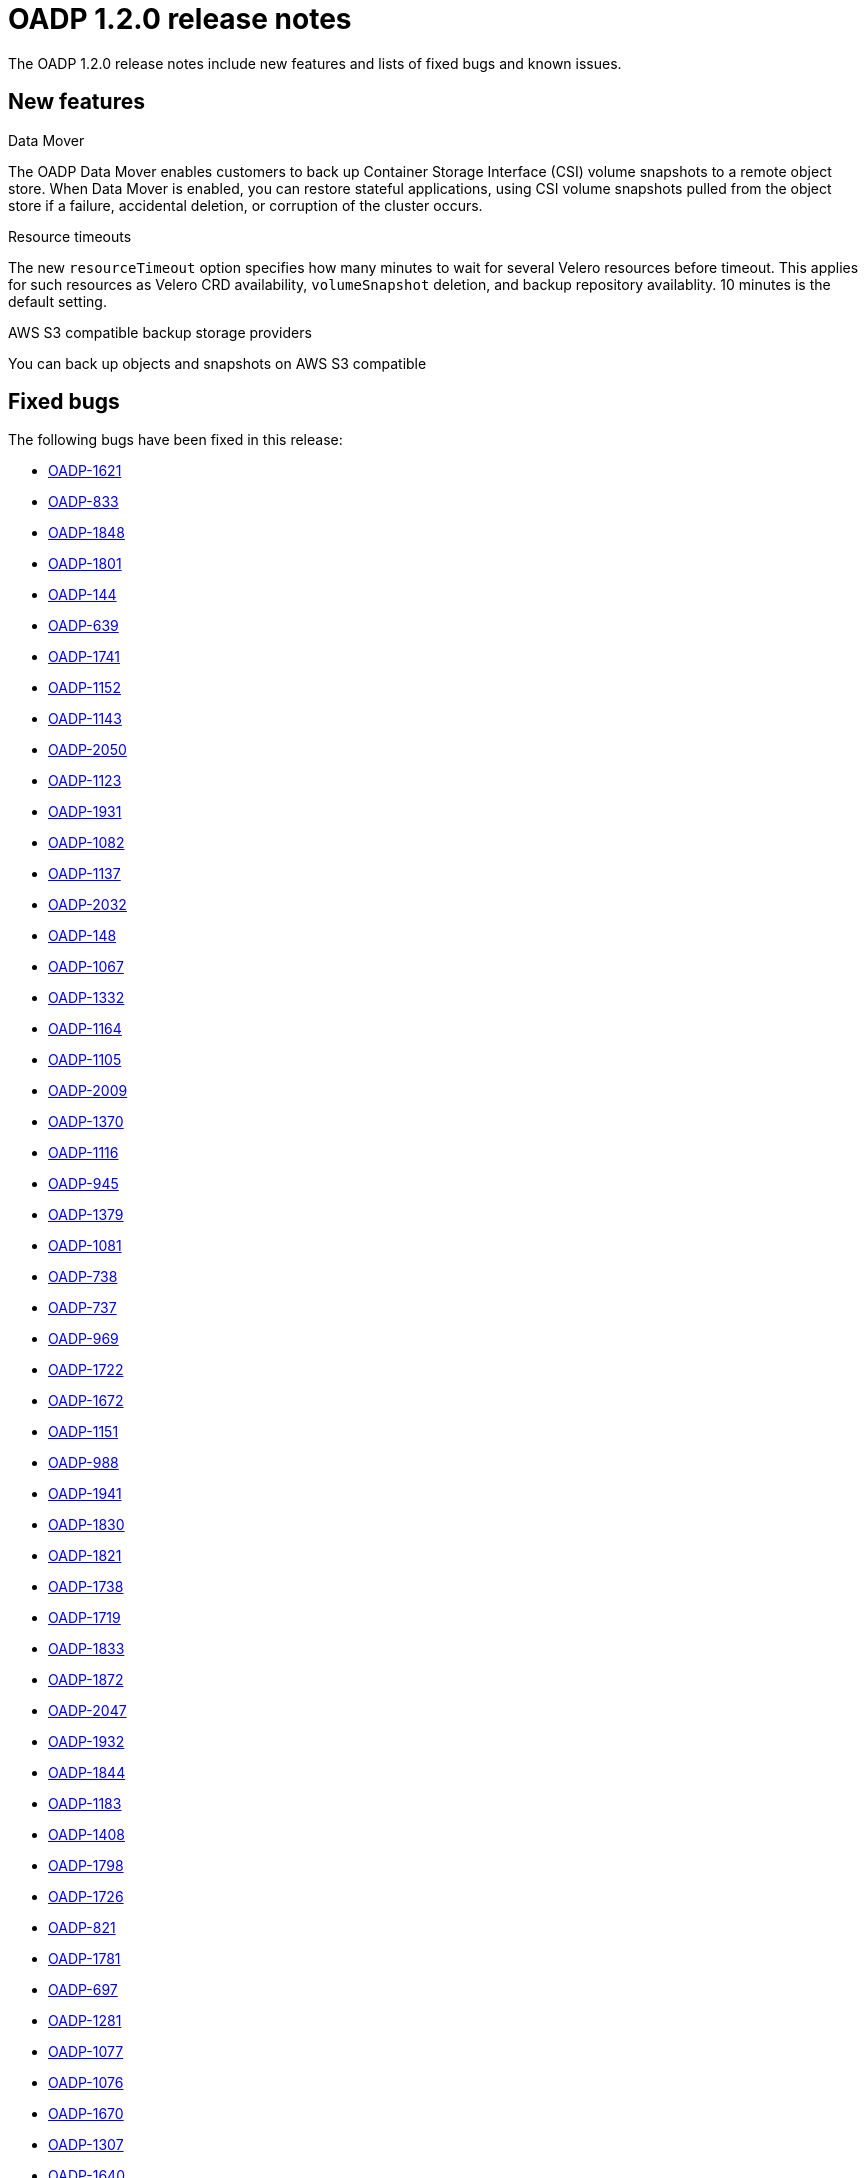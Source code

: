 // Module included in the following assemblies:
//
// * backup_and_restore/oadp-release-notes.adoc

:_content-type: REFERENCE
[id="migration-oadp-release-notes-1-2-0_{context}"]
= OADP 1.2.0 release notes

The OADP 1.2.0 release notes include new features and lists of fixed bugs and known issues.

[id="new-features_{context}"]
== New features

.Data Mover

The OADP Data Mover enables customers to back up Container Storage Interface (CSI) volume snapshots to a remote object store. When Data Mover is enabled, you can restore stateful applications, using CSI volume snapshots pulled from the object store if a failure, accidental deletion, or corruption of the cluster occurs.

.Resource timeouts
The new `resourceTimeout` option specifies how many minutes to wait for several Velero resources before timeout. This applies for such resources as Velero CRD availability, `volumeSnapshot` deletion, and backup repository availablity. 10 minutes is the default setting.

.AWS S3 compatible backup storage providers
You can back up objects and snapshots on AWS S3 compatible


[id="fixed-bugs_{context}"]
== Fixed bugs

The following bugs have been fixed in this release:

* link:https://issues.redhat.com/browse/OADP-1621[OADP-1621]
* link:https://issues.redhat.com/browse/OADP-833[OADP-833]
* link:https://issues.redhat.com/browse/OADP-1848[OADP-1848]
* link:https://issues.redhat.com/browse/OADP-1801[OADP-1801]
* link:https://issues.redhat.com/browse/OADP-144[OADP-144]
* link:https://issues.redhat.com/browse/OADP-639[OADP-639]
* link:https://issues.redhat.com/browse/OADP-1741[OADP-1741]
* link:https://issues.redhat.com/browse/OADP-1152[OADP-1152]
* link:https://issues.redhat.com/browse/OADP-1143[OADP-1143]
* link:https://issues.redhat.com/browse/OADP-2050[OADP-2050]
* link:https://issues.redhat.com/browse/OADP-1123[OADP-1123]
* link:https://issues.redhat.com/browse/OADP-1931[OADP-1931]
* link:https://issues.redhat.com/browse/OADP-1082[OADP-1082]
* link:https://issues.redhat.com/browse/OADP-1137[OADP-1137]
* link:https://issues.redhat.com/browse/OADP-2032[OADP-2032]
* link:https://issues.redhat.com/browse/OADP-148[OADP-148]
* link:https://issues.redhat.com/browse/OADP-1067[OADP-1067]
* link:https://issues.redhat.com/browse/OADP-1332[OADP-1332]
* link:https://issues.redhat.com/browse/OADP-1164[OADP-1164]
* link:https://issues.redhat.com/browse/OADP-1105[OADP-1105]
* link:https://issues.redhat.com/browse/OADP-2009[OADP-2009]
* link:https://issues.redhat.com/browse/OADP-1370[OADP-1370]
* link:https://issues.redhat.com/browse/OADP-1116[OADP-1116]
* link:https://issues.redhat.com/browse/OADP-945[OADP-945]
* link:https://issues.redhat.com/browse/OADP-1379[OADP-1379]
* link:https://issues.redhat.com/browse/OADP-1081[OADP-1081]
* link:https://issues.redhat.com/browse/OADP-738[OADP-738]
* link:https://issues.redhat.com/browse/OADP-737[OADP-737]
* link:https://issues.redhat.com/browse/OADP-969[OADP-969]
* link:https://issues.redhat.com/browse/OADP-1722[OADP-1722]
* link:https://issues.redhat.com/browse/OADP-1672[OADP-1672]
* link:https://issues.redhat.com/browse/OADP-1151[OADP-1151]
* link:https://issues.redhat.com/browse/OADP-988[OADP-988]
* link:https://issues.redhat.com/browse/OADP-1941[OADP-1941]
* link:https://issues.redhat.com/browse/OADP-1830[OADP-1830]
* link:https://issues.redhat.com/browse/OADP-1821[OADP-1821]
* link:https://issues.redhat.com/browse/OADP-1738[OADP-1738]
* link:https://issues.redhat.com/browse/OADP-1719[OADP-1719]
* link:https://issues.redhat.com/browse/OADP-1833[OADP-1833]
* link:https://issues.redhat.com/browse/OADP-1872[OADP-1872]
* link:https://issues.redhat.com/browse/OADP-2047[OADP-2047]
* link:https://issues.redhat.com/browse/OADP-1932[OADP-1932]
* link:https://issues.redhat.com/browse/OADP-1844[OADP-1844]
* link:https://issues.redhat.com/browse/OADP-1183[OADP-1183]
* link:https://issues.redhat.com/browse/OADP-1408[OADP-1408]
* link:https://issues.redhat.com/browse/OADP-1798[OADP-1798]
* link:https://issues.redhat.com/browse/OADP-1726[OADP-1726]
* link:https://issues.redhat.com/browse/OADP-821[OADP-821]
* link:https://issues.redhat.com/browse/OADP-1833[OADP-1781]
* link:https://issues.redhat.com/browse/OADP-697[OADP-697]
* link:https://issues.redhat.com/browse/OADP-1281[OADP-1281]
* link:https://issues.redhat.com/browse/OADP-1077[OADP-1077]
* link:https://issues.redhat.com/browse/OADP-1076[OADP-1076]
* link:https://issues.redhat.com/browse/OADP-1670[OADP-1670]
* link:https://issues.redhat.com/browse/OADP-1307[OADP-1307]
* link:https://issues.redhat.com/browse/OADP-1640[OADP-1640]
* link:https://issues.redhat.com/browse/OADP-1987[OADP-1987]
* link:https://issues.redhat.com/browse/OADP-1394[OADP-1394]
* link:https://issues.redhat.com/browse/OADP-1144[OADP-1144]
* link:https://issues.redhat.com/browse/OADP-1934[OADP-1934]
* link:https://issues.redhat.com/browse/OADP-800[OADP-800]
* link:https://issues.redhat.com/browse/OADP-1271[OADP-1271]
* link:https://issues.redhat.com/browse/OADP-2057[OADP-2057]

[id="known-issues_{context}"]
== Known issues

This release has the following known issues:

* link:https://issues.redhat.com/browse/OADP-1976[OADP-1976]
* link:https://issues.redhat.com/browse/OADP-1358[OADP-1358]
* link:https://issues.redhat.com/browse/OADP-1231[OADP-1231]
* link:https://issues.redhat.com/browse/OADP-1062[OADP-1062]
* link:https://issues.redhat.com/browse/OADP-1354[OADP-1354]
* link:https://issues.redhat.com/browse/OADP-987[OADP-987]
* link:https://issues.redhat.com/browse/OADP-966[OADP-966]
* link:https://issues.redhat.com/browse/OADP-661[OADP-661]
* link:https://issues.redhat.com/browse/OADP-1933[OADP-1933]
* link:https://issues.redhat.com/browse/OADP-1861[OADP-1861]
* link:https://issues.redhat.com/browse/OADP-1136[OADP-1136]